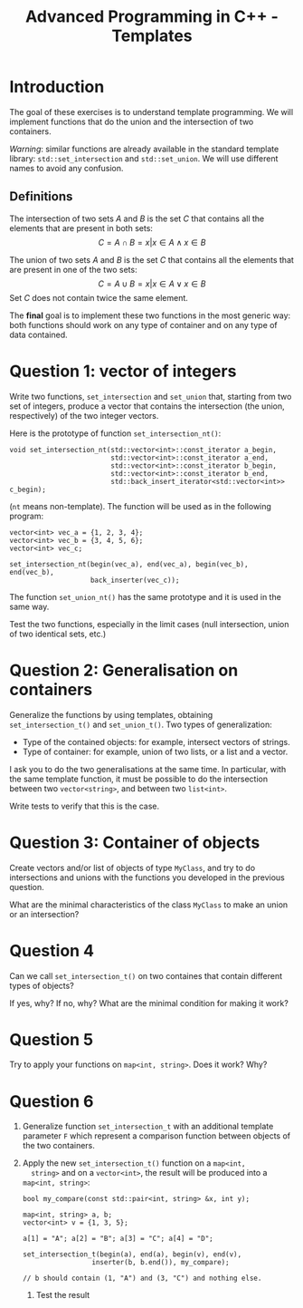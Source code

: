 #+OPTIONS:  toc:nil ^:nil num:nil

#+BEGIN_SRC emacs-lisp :exports none :results silent
  (setq org-latex-minted-options
	'(("frame" "lines")
          ;;("bgcolor" "mybg")
          ("fontsize" "\\scriptsize")
          ("mathescape" "")
          ("samepage" "")
          ("xrightmargin" "0.5cm")
          ("xleftmargin"  "0.5cm")
;;	  ("escapeinside" "@@")
          ))
#+END_SRC

#+TITLE: Advanced Programming in C++ - Templates

* Introduction

  The goal of these exercises is to understand template
  programming. We will implement functions that do the union and the
  intersection of two containers. 

  /Warning/: similar functions are already available in the standard
  template library: =std::set_intersection= and =std::set_union=. We
  will use different names to avoid any confusion.


** Definitions 

   The intersection of two sets /A/ and /B/ is the set /C/ that
   contains all the elements that are present in both sets:
   \[
       C = A \cap B = { x | x \in A \wedge x \in B}
   \]

   The union of two sets /A/ and /B/ is the set /C/ that contains all
   the elements that are present in one of the two sets:
   \[
       C = A \cup B = { x | x \in A \vee x \in B}
   \]
   Set /C/ does not contain twice the same element.

   The *final* goal is to implement these two functions in the most
   generic way: both functions should work on any type of container
   and on any type of data contained.
  

* Question 1: vector of integers 

  Write two functions, =set_intersection= and =set_union= that,
  starting from two set of integers, produce a vector that contains
  the intersection (the union, respectively) of the two integer vectors.

  Here is the prototype of function =set_intersection_nt()=:

  #+BEGIN_SRC c++
    void set_intersection_nt(std::vector<int>::const_iterator a_begin, 
                             std::vector<int>::const_iterator a_end, 
                             std::vector<int>::const_iterator b_begin, 
                             std::vector<int>::const_iterator b_end,
                             std::back_insert_iterator<std::vector<int>> c_begin);
  #+END_SRC
  (=nt= means non-template). 
  The function will be used as in the following program: 

  #+BEGIN_SRC c++
    vector<int> vec_a = {1, 2, 3, 4};
    vector<int> vec_b = {3, 4, 5, 6};
    vector<int> vec_c;

    set_intersection_nt(begin(vec_a), end(vec_a), begin(vec_b), end(vec_b), 
                        back_inserter(vec_c));
  #+END_SRC

  The function =set_union_nt()= has the same prototype and it is used
  in the same way.

  Test the two functions, especially in the limit cases (null
  intersection, union of two identical sets, etc.)


* Question 2: Generalisation on containers

   Generalize the functions by using templates, obtaining
   =set_intersection_t()= and =set_union_t()=. Two types of
   generalization:

   - Type of the contained objects: for example, intersect vectors of strings. 
   - Type of container: for example, union of two lists, or a list and a vector. 

   I ask you to do the two generalisations at the same time. In particular,
   with the same template function, it must be possible to do the intersection
   between two =vector<string>=, and between two =list<int>=. 

   Write tests to verify that this is the case. 

   
* Question 3: Container of objects 

  Create vectors and/or list of objects of type =MyClass=, and try to
  do intersections and unions with the functions you developed in the
  previous question. 

  What are the minimal characteristics of the class =MyClass= to make
  an union or an intersection?


* Question 4

  Can we call =set_intersection_t()= on two containes that contain different types of objects? 

  If yes, why? If no, why? What are the minimal condition for making it work?


* Question 5 

  Try to apply your functions on  =map<int, string>=. Does it work? Why?

* Question 6

  1. Generalize function =set_intersection_t= with an additional template parameter =F=
     which represent a comparison function between objects of the two containers.

  2. Apply the new =set_intersection_t()= function on a =map<int,
     string>= and on a =vector<int>=, the result will be produced into a =map<int, string>=:
      
     #+BEGIN_SRC c++
       bool my_compare(const std::pair<int, string> &x, int y);

       map<int, string> a, b;
       vector<int> v = {1, 3, 5};

       a[1] = "A"; a[2] = "B"; a[3] = "C"; a[4] = "D";

       set_intersection_t(begin(a), end(a), begin(v), end(v), 
                        inserter(b, b.end()), my_compare); 

       // b should contain (1, "A") and (3, "C") and nothing else. 
       #+END_SRC

   3. Test the result
      
